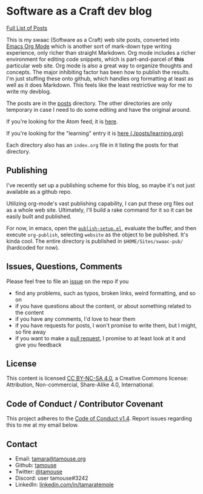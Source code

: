 * Software as a Craft dev blog

[[./posts/index.org][Full List of Posts]]

This is my swaac (Software as a Craft) web site posts, converted into [[https://orgmode.org/][Emacs Org Mode]] which is another sort of mark-down type writing experience, only richer than straight Markdown. Org mode includes a richer environment for editing code snippets, which is part-and-parcel of *this* particular web site. Org mode is also a great way to organize thoughts and concepts. The major inhibiting factor has been how to publish the results. I'm just stuffing these onto github, which handles org formatting at least as well as it does Markdown. This feels like the least restrictive way for me to write my devblog.

The posts are in the [[./posts][posts]] directory. The other directories are only temporary in case I need to do some editing and have the original around.

If you're looking for the Atom feed, it is [[https://tamouse.github.io/swaac/feed.xml][here]].

If you're looking for the "learning" entry it is [[./posts/learning.org][here (./posts/learning.org)]]

Each directory also has an ~index.org~ file in it listing the posts for that directory.

** Publishing

I've recently set up a publishing scheme for this blog, so maybe it's not just available as a github repo.

Utilizing org-mode's vast publishing capability, I can put these org files out as a whole web site. Ultimately, I'll build a rake command for it so it can be easily built and published.

For now, in emacs, open the [[file:publish-setup.el::(setq%20org-publish-project-alist][~publish-setup.el~]], evaluate the buffer, and then execute ~org-publish~, selecting ~website~ as the object to be published. It's kinda cool. The entire directory is published in ~$HOME/Sites/swaac-pub/~ (hardcoded for now).

** Issues, Questions, Comments

Please feel free to file an [[https://github.com/tamouse/swaac-org/issues][issue]] on the repo if you

- find any problems, such as typos, broken links, weird formatting, and so on
- if you have questions about the content, or about something related to the content
- if you have any comments, I'd love to hear them
- if you have requests for posts, I won't promise to write them, but I might, so fire away
- if you want to make a [[https://github.com/tamouse/swaac-org/pulls][pull request]], I promise to at least look at it and give you feedback

** License

This content is licensed [[http://creativecommons.org/licenses/by-nc-sa/4.0/][CC BY-NC-SA 4.0]], a Creative Commons license: Attribution, Non-commercial, Share-Alike 4.0, International.

** Code of Conduct / Contributor Covenant

This project adheres to the [[https://www.contributor-covenant.org/version/1/4/code-of-conduct][Code of Conduct v1.4]]. Report issues regarding this to me at my email below.

** Contact

   - Email: [[mailto:tamara@tamouse.org][tamara@tamouse.org]]
   - Github: [[https://github.com/tamouse/][tamouse]]
   - Twitter: [[https://twitter.com/tamouse][@tamouse]]
   - Discord: user tamouse#3242
   - LinkedIn: [[https://linkedin.com/in/tamaratemple][linkedin.com/in/tamaratemple]]
